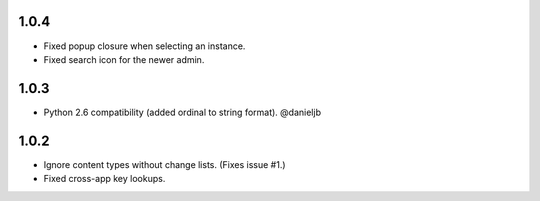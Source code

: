1.0.4
-----
- Fixed popup closure when selecting an instance.
- Fixed search icon for the newer admin.

1.0.3
-----
- Python 2.6 compatibility (added ordinal to string format). @danieljb

1.0.2
-----

- Ignore content types without change lists. (Fixes issue #1.)
- Fixed cross-app key lookups.
